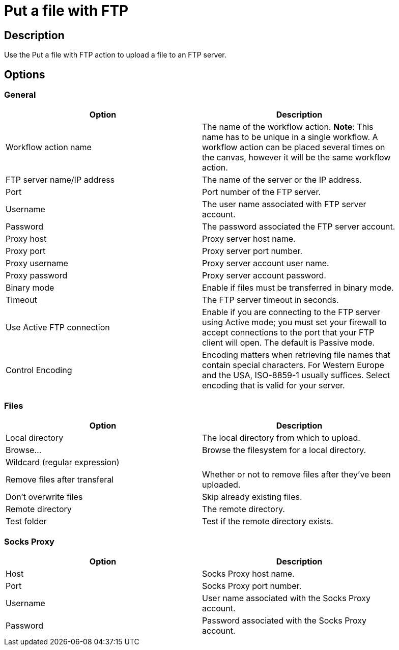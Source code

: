 ////
Licensed to the Apache Software Foundation (ASF) under one
or more contributor license agreements.  See the NOTICE file
distributed with this work for additional information
regarding copyright ownership.  The ASF licenses this file
to you under the Apache License, Version 2.0 (the
"License"); you may not use this file except in compliance
with the License.  You may obtain a copy of the License at
  http://www.apache.org/licenses/LICENSE-2.0
Unless required by applicable law or agreed to in writing,
software distributed under the License is distributed on an
"AS IS" BASIS, WITHOUT WARRANTIES OR CONDITIONS OF ANY
KIND, either express or implied.  See the License for the
specific language governing permissions and limitations
under the License.
////
:documentationPath: /plugins/actions/
:language: en_US
:page-alternativeEditUrl: https://github.com/apache/incubator-hop/edit/master/plugins/actions/ftpput/src/main/doc/ftpput.adoc
= Put a file with FTP

== Description

Use the Put a file with FTP action to upload a file to an FTP server.

== Options

=== General

[width="90%", options="header"]
|===
|Option|Description
|Workflow action name|The name of the workflow action. *Note*: This name has to be unique in a single workflow. A workflow action can be placed several times on the canvas, however it will be the same workflow action.
|FTP server name/IP address|The name of the server or the IP address.
|Port|Port number of the FTP server.
|Username|The user name associated with FTP server account.
|Password|The password associated the FTP server account.
|Proxy host|Proxy server host name.
|Proxy port|Proxy server port number.
|Proxy username|Proxy server account user name.
|Proxy password|Proxy server account password.
|Binary mode|Enable if files must be transferred in binary mode.
|Timeout|The FTP server timeout in seconds.
|Use Active FTP connection|Enable if you are connecting to the FTP server using Active mode; you must set your firewall to accept connections to the port that your FTP client will open. The default is Passive mode.
|Control Encoding|Encoding matters when retrieving file names that contain special characters. For Western Europe and the USA, ISO-8859-1 usually suffices. Select encoding that is valid for your server. 
|===

=== Files

[width="90%", options="header"]
|===
|Option|Description
|Local directory|The local directory from which to upload.
|Browse...|Browse the filesystem for a local directory.
|Wildcard (regular expression)|
|Remove files after transferal|Whether or not to remove files after they've been uploaded.
|Don't overwrite files|Skip already existing files.
|Remote directory|The remote directory.
|Test folder|Test if the remote directory exists.
|===

=== Socks Proxy

[width="90%", options="header"]
|===
|Option|Description
|Host|Socks Proxy host name.
|Port|Socks Proxy port number.
|Username|User name associated with the Socks Proxy account.
|Password|Password associated with the Socks Proxy account.
|===
